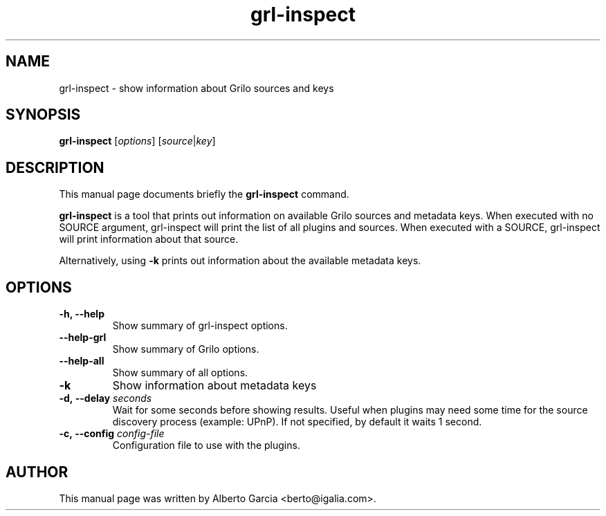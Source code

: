 .\"                                      Hey, EMACS: -*- nroff -*-
.\" First parameter, NAME, should be all caps
.\" Second parameter, SECTION, should be 1-8, maybe w/ subsection
.\" other parameters are allowed: see man(7), man(1)
.TH grl-inspect 1 "June 28, 2011"
.\" Please adjust this date whenever revising the manpage.
.\"
.\" Some roff macros, for reference:
.\" .nh        disable hyphenation
.\" .hy        enable hyphenation
.\" .ad l      left justify
.\" .ad b      justify to both left and right margins
.\" .nf        disable filling
.\" .fi        enable filling
.\" .br        insert line break
.\" .sp <n>    insert n+1 empty lines
.\" for manpage-specific macros, see man(7)
.SH NAME
grl-inspect \- show information about Grilo sources and keys
.SH SYNOPSIS
.B grl-inspect
.RI [ options ]
.RI [ source | key ]
.SH DESCRIPTION
This manual page documents briefly the
.B grl-inspect
command.
.PP
\fBgrl-inspect\fP is a tool that prints out information on available Grilo
sources and metadata keys. When executed with no SOURCE argument, grl-inspect
will print the list of all plugins and sources. When executed with a SOURCE,
grl-inspect will print information about that source.
.PP
Alternatively, using \fB-k\fP prints out information about the available
metadata keys.
.SH OPTIONS
.TP
.B \-h, \-\-help
Show summary of grl-inspect options.
.TP
.B \-\-help\-grl
Show summary of Grilo options.
.TP
.B \-\-help\-all
Show summary of all options.
.TP
.B \-k
Show information about metadata keys
.TP
.BI \-d,\ \-\-delay " seconds"
Wait for some seconds before showing results. Useful when plugins may
need some time for the source discovery process (example: UPnP).
If not specified, by default it waits 1 second.
.TP
.BI \-c,\ \-\-config " config-file"
Configuration file to use with the plugins.
.SH AUTHOR
This manual page was written by Alberto Garcia <berto@igalia.com>.
